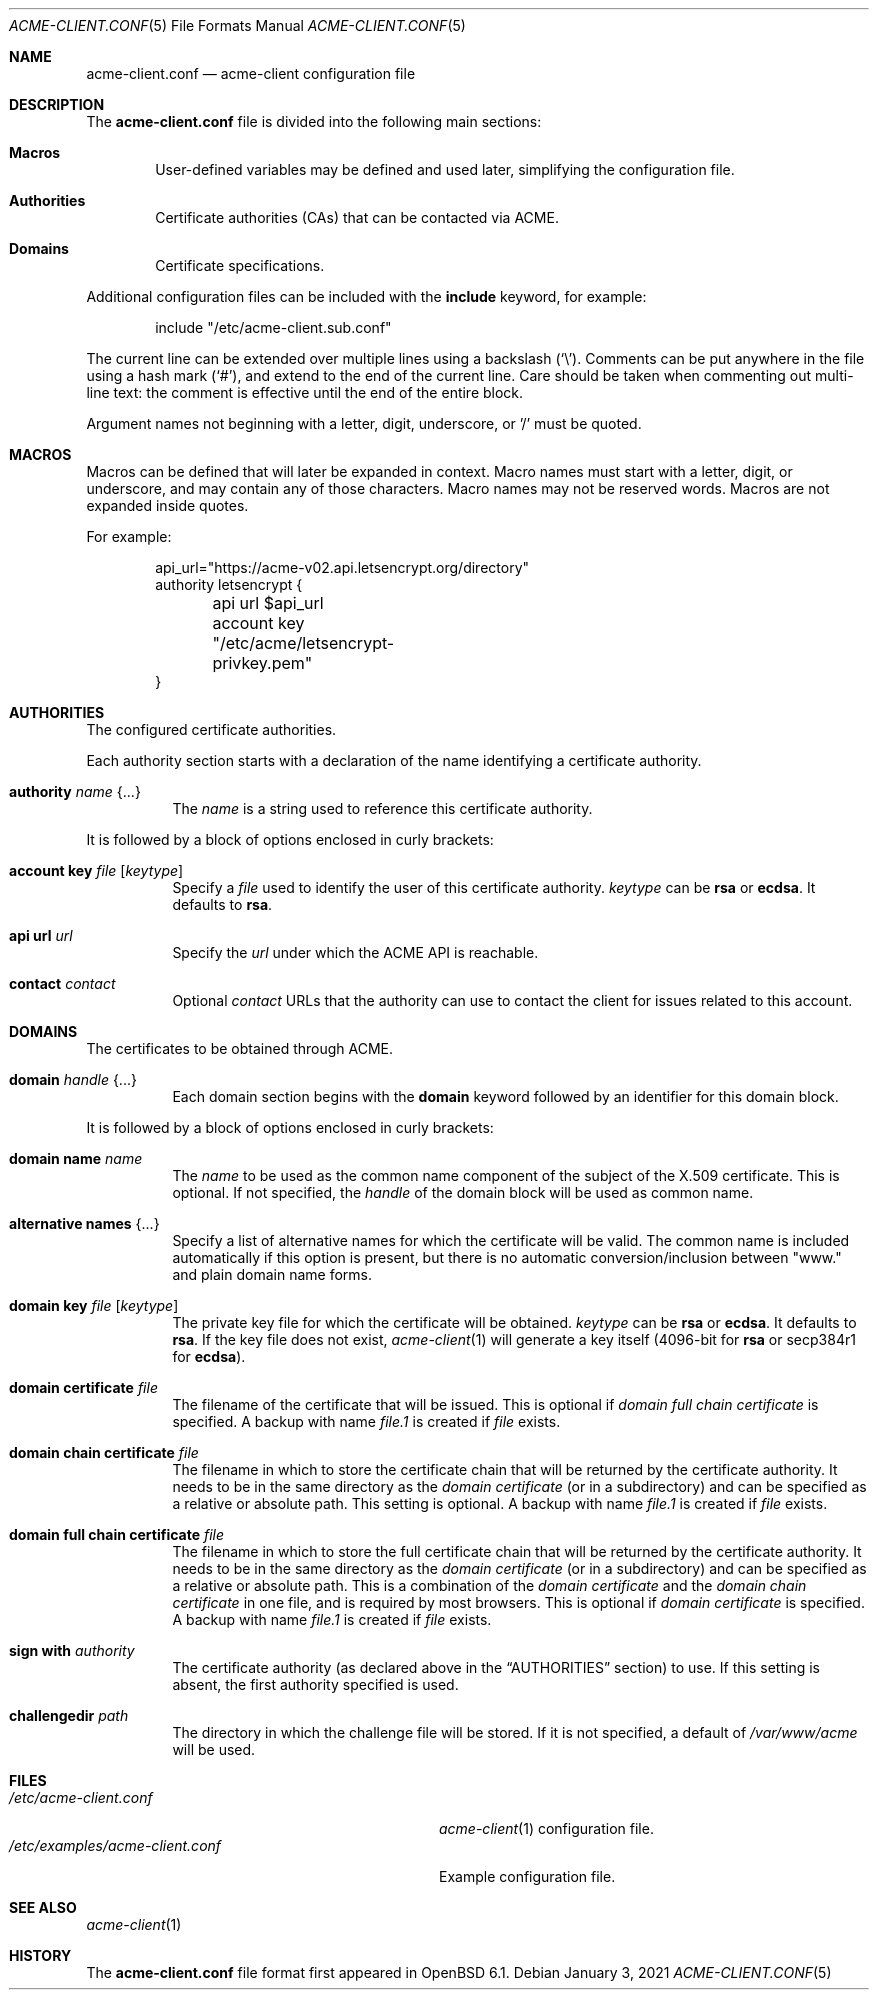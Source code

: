 .\"	$OpenBSD: acme-client.conf.5,v 1.28 2021/01/03 16:32:38 florian Exp $
.\"
.\" Copyright (c) 2005 Esben Norby <norby@openbsd.org>
.\" Copyright (c) 2004 Claudio Jeker <claudio@openbsd.org>
.\" Copyright (c) 2003, 2004 Henning Brauer <henning@openbsd.org>
.\" Copyright (c) 2002 Daniel Hartmeier <dhartmei@openbsd.org>
.\"
.\" Permission to use, copy, modify, and distribute this software for any
.\" purpose with or without fee is hereby granted, provided that the above
.\" copyright notice and this permission notice appear in all copies.
.\"
.\" THE SOFTWARE IS PROVIDED "AS IS" AND THE AUTHOR DISCLAIMS ALL WARRANTIES
.\" WITH REGARD TO THIS SOFTWARE INCLUDING ALL IMPLIED WARRANTIES OF
.\" MERCHANTABILITY AND FITNESS. IN NO EVENT SHALL THE AUTHOR BE LIABLE FOR
.\" ANY SPECIAL, DIRECT, INDIRECT, OR CONSEQUENTIAL DAMAGES OR ANY DAMAGES
.\" WHATSOEVER RESULTING FROM LOSS OF USE, DATA OR PROFITS, WHETHER IN AN
.\" ACTION OF CONTRACT, NEGLIGENCE OR OTHER TORTIOUS ACTION, ARISING OUT OF
.\" OR IN CONNECTION WITH THE USE OR PERFORMANCE OF THIS SOFTWARE.
.\"
.Dd $Mdocdate: January 3 2021 $
.Dt ACME-CLIENT.CONF 5
.Os
.Sh NAME
.Nm acme-client.conf
.Nd acme-client configuration file
.Sh DESCRIPTION
The
.Nm
file is divided into the following main sections:
.Bl -tag -width xxxx
.It Sy Macros
User-defined variables may be defined and used later, simplifying the
configuration file.
.It Sy Authorities
Certificate authorities (CAs) that can be contacted via ACME.
.It Sy Domains
Certificate specifications.
.El
.Pp
Additional configuration files can be included with the
.Ic include
keyword, for example:
.Bd -literal -offset indent
include "/etc/acme-client.sub.conf"
.Ed
.Pp
The current line can be extended over multiple lines using a backslash
.Pq Sq \e .
Comments can be put anywhere in the file using a hash mark
.Pq Sq # ,
and extend to the end of the current line.
Care should be taken when commenting out multi-line text:
the comment is effective until the end of the entire block.
.Pp
Argument names not beginning with a letter, digit, underscore, or '/'
must be quoted.
.Sh MACROS
Macros can be defined that will later be expanded in context.
Macro names must start with a letter, digit, or underscore,
and may contain any of those characters.
Macro names may not be reserved words.
Macros are not expanded inside quotes.
.Pp
For example:
.Bd -literal -offset indent
api_url="https://acme-v02.api.letsencrypt.org/directory"
authority letsencrypt {
	api url $api_url
	account key "/etc/acme/letsencrypt-privkey.pem"
}
.Ed
.Sh AUTHORITIES
The configured certificate authorities.
.Pp
Each authority section starts with a declaration of the name identifying a
certificate authority.
.Bl -tag -width Ds
.It Ic authority Ar name Brq ...
The
.Ar name
is a string used to reference this certificate authority.
.El
.Pp
It is followed by a block of options enclosed in curly brackets:
.Bl -tag -width Ds
.It Ic account key Ar file Op Ar keytype
Specify a
.Ar file
used to identify the user of this certificate authority.
.Ar keytype
can be
.Cm rsa
or
.Cm ecdsa .
It defaults to
.Cm rsa .
.It Ic api url Ar url
Specify the
.Ar url
under which the ACME API is reachable.
.It Ic contact Ar contact
Optional
.Ar contact
URLs that the authority can use to contact the client for issues related to
this account.
.El
.Sh DOMAINS
The certificates to be obtained through ACME.
.Bl -tag -width Ds
.It Ic domain Ar handle Brq ...
Each domain section begins with the
.Ic domain
keyword followed by an identifier for this domain block.
.El
.Pp
It is followed by a block of options enclosed in curly brackets:
.Bl -tag -width Ds
.It Ic domain name Ar name
The
.Ar name
to be used as the common name component of the subject of the
X.509 certificate.
This is optional.
If not specified, the
.Ar handle
of the domain block will be used as common name.
.It Ic alternative names Brq ...
Specify a list of alternative names for which the certificate will be valid.
The common name is included automatically if this option is present,
but there is no automatic conversion/inclusion between "www." and
plain domain name forms.
.It Ic domain key Ar file Op Ar keytype
The private key file for which the certificate will be obtained.
.Ar keytype
can be
.Cm rsa
or
.Cm ecdsa .
It defaults to
.Cm rsa .
If the key file does not exist,
.Xr acme-client 1
will generate a key itself (4096-bit for
.Cm rsa
or secp384r1 for
.Cm ecdsa ) .
.It Ic domain certificate Ar file
The filename of the certificate that will be issued.
This is optional if
.Ar domain full chain certificate
is specified.
A backup with name
.Ar file.1
is created if
.Ar file
exists.
.It Ic domain chain certificate Ar file
The filename in which to store the certificate chain
that will be returned by the certificate authority.
It needs to be in the same directory as the
.Ar domain certificate
(or in a subdirectory) and can be specified as a relative or absolute path.
This setting is optional.
A backup with name
.Ar file.1
is created if
.Ar file
exists.
.It Ic domain full chain certificate Ar file
The filename in which to store the full certificate chain
that will be returned by the certificate authority.
It needs to be in the same directory as the
.Ar domain certificate
(or in a subdirectory) and can be specified as a relative or absolute path.
This is a combination of the
.Ar domain certificate
and the
.Ar domain chain certificate
in one file, and is required by most browsers.
This is optional if
.Ar domain certificate
is specified.
A backup with name
.Ar file.1
is created if
.Ar file
exists.
.It Ic sign with Ar authority
The certificate authority (as declared above in the
.Sx AUTHORITIES
section) to use.
If this setting is absent, the first authority specified is used.
.It Ic challengedir Ar path
The directory in which the challenge file will be stored.
If it is not specified, a default of
.Pa /var/www/acme
will be used.
.El
.Sh FILES
.Bl -tag -width /etc/examples/acme-client.conf -compact
.It Pa /etc/acme-client.conf
.Xr acme-client 1
configuration file.
.It Pa /etc/examples/acme-client.conf
Example configuration file.
.El
.Sh SEE ALSO
.Xr acme-client 1
.Sh HISTORY
The
.Nm
file format first appeared in
.Ox 6.1 .
